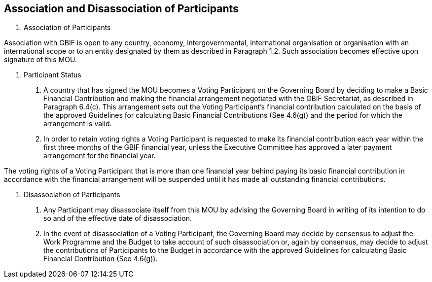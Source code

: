 [[short-id]]
== Association and Disassociation of Participants

. Association of Participants

Association with GBIF is open to any country, economy, intergovernmental, international organisation or organisation with an international scope or to an entity designated by them as described in Paragraph 1.2. Such association becomes effective upon signature of this MOU.

. Participant Status

a. A country that has signed the MOU becomes a Voting Participant on the Governing Board by deciding to make a Basic Financial Contribution and making the financial arrangement negotiated with the GBIF Secretariat, as described in Paragraph 6.4(c). This arrangement sets out the Voting Participant’s financial contribution calculated on the basis of the approved Guidelines for calculating Basic Financial Contributions (See 4.6(g)) and the period for which the arrangement is valid.
b. In order to retain voting rights a Voting Participant is requested to make its financial contribution each year within the first three months of the GBIF financial year, unless the Executive Committee has approved a later payment arrangement for the financial year.

The voting rights of a Voting Participant that is more than one financial year behind paying its basic financial contribution in accordance with the financial arrangement will be suspended until it has made all outstanding financial contributions.

. Disassociation of Participants

a. Any Participant may disassociate itself from this MOU by advising the Governing Board in writing of its intention to do so and of the effective date of disassociation.
b. In the event of disassociation of a Voting Participant, the Governing Board may decide by consensus to adjust the Work Programme and the Budget to take account of such disassociation or, again by consensus, may decide to adjust the contributions of Participants to the Budget in accordance with the approved Guidelines for calculating Basic Financial Contribution (See 4.6(g)).
